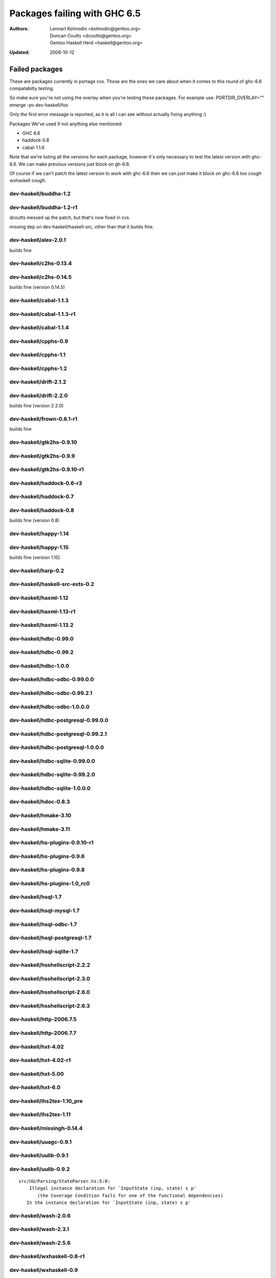 =============================
Packages failing with GHC 6.5
=============================

:Authors: Lennart Kolmodin <kolmodin@gentoo.org>,
          Duncan Coutts <dcoutts@gentoo.org>,
          Gentoo Haskell Herd <haskell@gentoo.org>
:Updated: 2006-10-12

Failed packages
===============

These are packages currently in portage cvs. Those are the ones we care
about when it comes to this round of ghc-6.6 compatabilty testing.

So make sure you're not using the overlay when you're testing these packages.
For example use:
PORTDIR_OVERLAY="" emerge -pv dev-haskell/foo

Only the first error message is reported, as it is all I can see without
actually fixing anything :)

Packages We've used if not anything else mentioned:

* GHC 6.6
* haddock-0.8
* cabal-1.1.6

Note that we're listing all the versions for each package, however it's
only necessary to test the latest version with ghc-6.6. We can make previous
versions just block on gh-6.6.

Of course if we can't patch the latest version to work with ghc-6.6 then we
can just make it block on ghc-6.6 too *cough* wxhaskell *cough*.


dev-haskell/buddha-1.2
----------------------

dev-haskell/buddha-1.2-r1
-------------------------

dcoutts messed up the patch, but that's now fixed in cvs.

missing dep on dev-haskell/haskell-src, other than that it builds fine.


dev-haskell/alex-2.0.1
----------------------

builds fine

dev-haskell/c2hs-0.13.4
-----------------------

dev-haskell/c2hs-0.14.5
-----------------------

builds fine (version 0.14.5)


dev-haskell/cabal-1.1.3
-----------------------

dev-haskell/cabal-1.1.3-r1
--------------------------

dev-haskell/cabal-1.1.4
-----------------------

dev-haskell/cpphs-0.9
---------------------

dev-haskell/cpphs-1.1
---------------------

dev-haskell/cpphs-1.2
---------------------

dev-haskell/drift-2.1.2
-----------------------

dev-haskell/drift-2.2.0
-----------------------

builds fine (version 2.2.0)


dev-haskell/frown-0.6.1-r1
--------------------------

builds fine


dev-haskell/gtk2hs-0.9.10
-------------------------

dev-haskell/gtk2hs-0.9.9
------------------------

dev-haskell/gtk2hs-0.9.10-r1
----------------------------

dev-haskell/haddock-0.6-r3
--------------------------

dev-haskell/haddock-0.7
-----------------------

dev-haskell/haddock-0.8
-----------------------

builds fine (version 0.8)


dev-haskell/happy-1.14
----------------------

dev-haskell/happy-1.15
----------------------

builds fine (version 1.15)


dev-haskell/harp-0.2
--------------------

dev-haskell/haskell-src-exts-0.2
--------------------------------

dev-haskell/haxml-1.12
----------------------

dev-haskell/haxml-1.13-r1
-------------------------

dev-haskell/haxml-1.13.2
------------------------

dev-haskell/hdbc-0.99.0
-----------------------

dev-haskell/hdbc-0.99.2
-----------------------

dev-haskell/hdbc-1.0.0
----------------------

dev-haskell/hdbc-odbc-0.99.0.0
------------------------------

dev-haskell/hdbc-odbc-0.99.2.1
------------------------------

dev-haskell/hdbc-odbc-1.0.0.0
-----------------------------

dev-haskell/hdbc-postgresql-0.99.0.0
------------------------------------

dev-haskell/hdbc-postgresql-0.99.2.1
------------------------------------

dev-haskell/hdbc-postgresql-1.0.0.0
-----------------------------------

dev-haskell/hdbc-sqlite-0.99.0.0
--------------------------------

dev-haskell/hdbc-sqlite-0.99.2.0
--------------------------------

dev-haskell/hdbc-sqlite-1.0.0.0
-------------------------------

dev-haskell/hdoc-0.8.3
----------------------

dev-haskell/hmake-3.10
----------------------

dev-haskell/hmake-3.11
----------------------

dev-haskell/hs-plugins-0.9.10-r1
--------------------------------

dev-haskell/hs-plugins-0.9.6
----------------------------

dev-haskell/hs-plugins-0.9.8
----------------------------

dev-haskell/hs-plugins-1.0_rc0
------------------------------

dev-haskell/hsql-1.7
--------------------

dev-haskell/hsql-mysql-1.7
--------------------------

dev-haskell/hsql-odbc-1.7
-------------------------

dev-haskell/hsql-postgresql-1.7
-------------------------------

dev-haskell/hsql-sqlite-1.7
---------------------------

dev-haskell/hsshellscript-2.2.2
-------------------------------

dev-haskell/hsshellscript-2.3.0
-------------------------------

dev-haskell/hsshellscript-2.6.0
-------------------------------

dev-haskell/hsshellscript-2.6.3
-------------------------------

dev-haskell/http-2006.7.5
-------------------------

dev-haskell/http-2006.7.7
-------------------------

dev-haskell/hxt-4.02
--------------------

dev-haskell/hxt-4.02-r1
-----------------------

dev-haskell/hxt-5.00
--------------------

dev-haskell/hxt-6.0
-------------------

dev-haskell/lhs2tex-1.10_pre
----------------------------

dev-haskell/lhs2tex-1.11
------------------------

dev-haskell/missingh-0.14.4
---------------------------

dev-haskell/uuagc-0.9.1
-----------------------

dev-haskell/uulib-0.9.1
-----------------------

dev-haskell/uulib-0.9.2
-----------------------

::

  src/UU/Parsing/StateParser.hs:5:0:
      Illegal instance declaration for `InputState (inp, state) s p'
         (the Coverage Condition fails for one of the functional dependencies)
     In the instance declaration for `InputState (inp, state) s p'

dev-haskell/wash-2.0.6
----------------------

dev-haskell/wash-2.3.1
----------------------

dev-haskell/wash-2.5.6
----------------------

dev-haskell/wxhaskell-0.8-r1
----------------------------

dev-haskell/wxhaskell-0.9
-------------------------

dev-haskell/wxhaskell-0.9.4
---------------------------

::

  wx/src/Graphics/UI/WX/Types.hs:94:0:
     Bad interface file: out/wx/imports/Graphics/UI/WXCore/Types.hi
         Something is amiss; requested module  wx:Graphics.UI.WXCore.Types differs from name found in the interface file wxcore:Graphics.UI.WXCore.Types



.. vim: tw=76 ts=2 :
